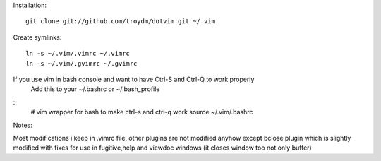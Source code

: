 Installation:
::
    git clone git://github.com/troydm/dotvim.git ~/.vim

Create symlinks:
::
    ln -s ~/.vim/.vimrc ~/.vimrc
    ln -s ~/.vim/.gvimrc ~/.gvimrc

If you use vim in bash console and want to have Ctrl-S and Ctrl-Q to work properly 
    Add this to your ~/.bashrc or ~/.bash_profile
::
    # vim wrapper for bash to make ctrl-s and ctrl-q work
    source ~/.vim/.bashrc

Notes:

Most modifications i keep in .vimrc file, other plugins are not modified anyhow except bclose plugin
which is slightly modified with fixes for use in fugitive,help and viewdoc windows (it closes window too not only buffer)
